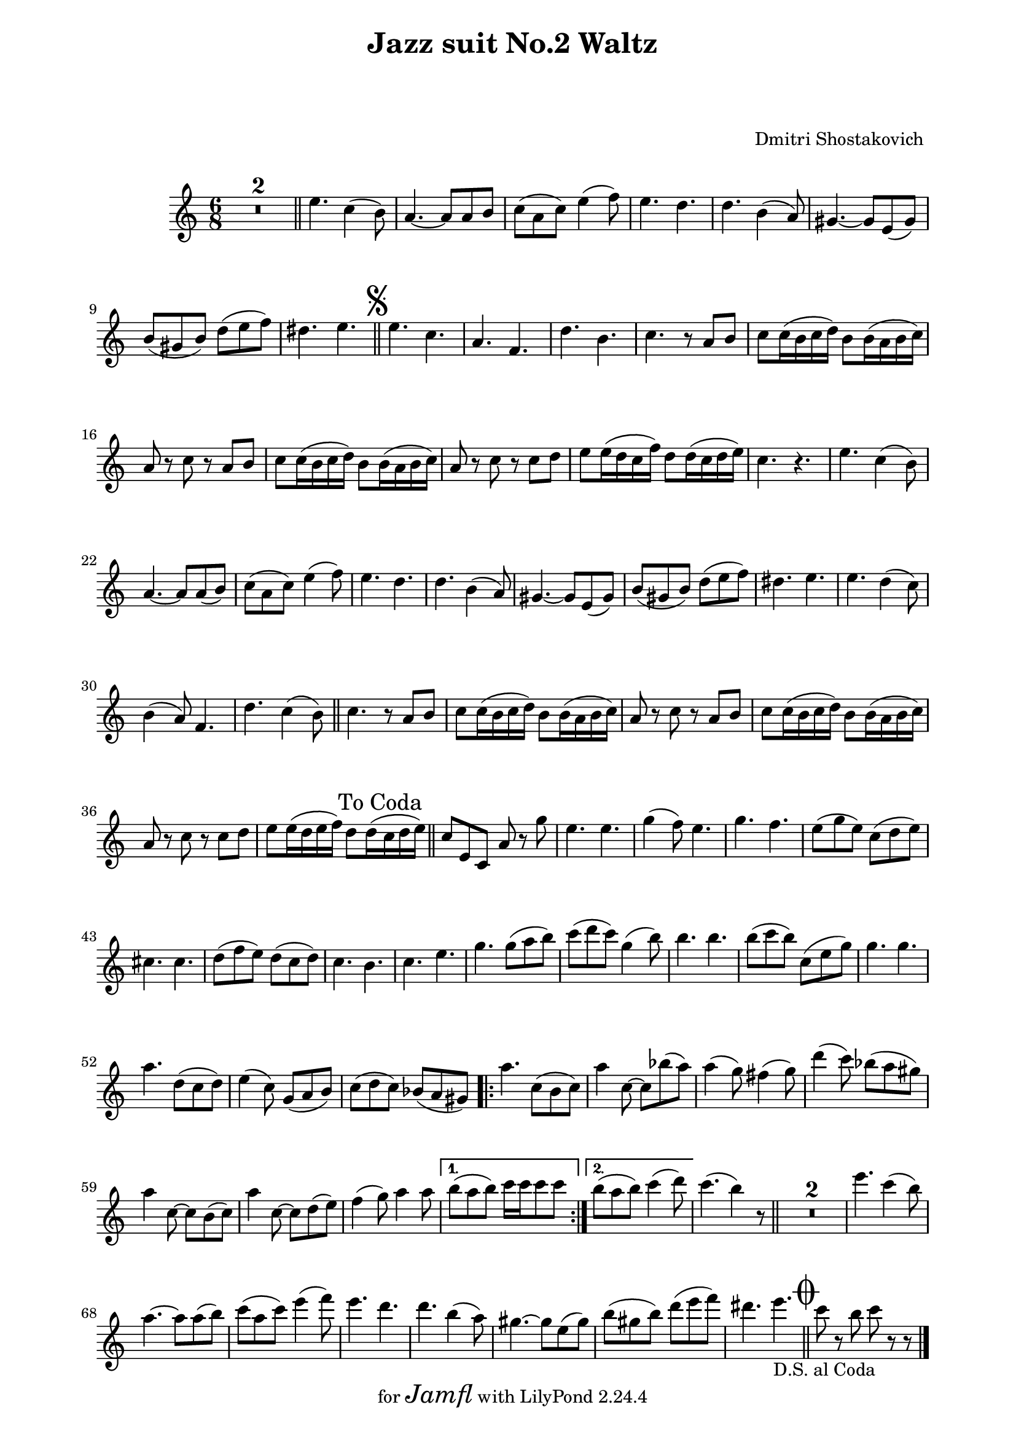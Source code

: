 \version "2.22.1"

Melody_Second = {
  \compressMMRests {
    R1*6/8 * 2 \bar "||"
    e4. c4( b8) | a4.~ a8 a b | c( a c) e4( f8) |
    e4. d | d b4( a8) | gis4.~ gis8 e( gis) | 
    b( gis b) d( e f) | dis4. e | \bar "||"
    \once \override Score.RehearsalMark.font-size = #2
    \mark \markup { \musicglyph "scripts.segno" }
  %11
    e c | a f | d' b | c r8 a b | c8 c16( b c d) b8 b16( a b c) |
    a8 r c r a b | c c16( b c d) b8 b16( a b c) |
    a8 r c r c d | e8 e16( d c f) d8 d16( c d e) | c4. r |
    e c4( b8) | a4.~ a8 a( b) | c( a c) e4( f8) | e4. d | 
    d b4( a8) | gis4.~ gis8 e( gis) | b( gis b) d( e f) |
  %28
    dis4. e | e d4( c8) | b4( a8) f4. | d' c4( b8) | \bar "||"
    c4. r8 a b | c c16( b c d) b8 b16( a b c) | a8 r c r a b |
    c c16(b c d) b8 b16( a b c) | a8 r c r c d | 
    e8 e16( d e f) d8 d16( \mark "To Coda" c d e) |
    \bar "||"
  %38
    c8 e, c | a' r g' | e4. e | g4( f8) e4. |
    g f | e8( g e) c( d e) | cis4. cis | 
    d8( f e) d( c d) | c4. b | c e | g g8( a b) |
    c( d c) g4( b8) | b4. b | b8( c b) c,( e g) |
  %51
    g4. g | a d,8( c d) | e4( c8) g( a b) | c( d c) bes( a gis) |
    \repeat volta 2 {
      a'4. c,8( b c) | a'4 c,8~ c bes'( a) | a4( g8) fis4( g8) |
      d'4( c8) bes( a gis) | a4 c,8~ c b( c) |
      a'4 c,8~ c d( e) | f4( g8) a4 a8 |
    }
    \alternative {
      { b( a b) c16 c c8 c }
      { b( a b) c4( d8) }
    }
    c4.( b4) r8 | \bar "||" R1*6/8 * 2 |
    e4. c4( b8) | a4.~ a8 a( b) | c( a c) e4( f8) |
    e4. d | d4. b4( a8) | gis4.~ gis8 e( gis) | 
    b( gis b) d( e f) | 
    dis4. e_\markup { \left-align { D.S. "al Coda" } } |
    \bar "||" 
    \once \override Score.RehearsalMark.font-size = #4
    \mark \markup { \musicglyph "scripts.coda" }
    c8 r b c r r
    \bar "|."

  } % end compressMMrests


} % end Melody_Second
%{  %%%%%%%%%%%%%%%
Melody_First = {
    \compressMMRests {
      R1*2*6/8 \bar "||"
      e4.\mf c4( b8) | a4.~ a8 a( b) | c( a c) e4( f8) |
      e4. d | d b4( a8) | gis4.~ gis8 e( gis) | 
      b( gis b) d( e f) | dis4. e4 r8 |
      \bar "||"
      \once \override Score.RehearsalMark.font-size = #2
      \mark \markup { \musicglyph "scripts.segno" }
    %11
      c'4.\f b4( a8) | g4( f8) d4. | b'4. a4( g8) |
      g4. r8 c, d | e e16( d e f) d8 d16( c d e) |
      c8 r e r c\mp d | e e16( d e f) d8 d16( c d e) |
      c8 r e r a b | c c16( b c d) b8 b16( a b c) |
      a4. r4. |
    %21
      e\mf c4( b8) | a4.~ a8 a( b) | c( a c) e4( f8) |
      e4. d | d b4( a8) | gis4.~ gis8 e( gis) | b( gis b) d( e f) | 
      dis4. e | c'4. b4( a8) | g4( f8) d4. | b'4. a4( g8)
      \bar "||"
    %32
      g4. r8 c, d | e e16( d e f) d8 d16( c d e) |
      c8 r e r c d | e e16( d e f) d8 d16( c d e) |
      c8 r e r a\f b | c c16( b c d) b8 b16( a b c) |
      \mark "To Coda         "
      \bar "||"
      %\pageBreak
    %38
      a8 e c a r g'\ff | c4. c | c8( b a) g( e g) | b4. b |
      a8( g e) c( d e) | a4. g | g8( f e) d( c d) | 
      e4( g8) d4( g8) | e4( g8) c4( d8) | e4. e | 
      e8( d c) b( g b) | d4. d | d8( c b) a( e g) |
    %51
      c4. c | c d8( c d) | e4( c8) g( a b) | c( d c) bes( a gis) |
    %55
      \repeat volta 2 {
        a4.\mf c,8( b c) | a'4 c,8~ c bes'( a) | a4( g8) fis4( g8) |
        d'4( c8) bes( a gis) | a4 c,8~ c b( c) | a'4 c,8~ c d( e) |
        f4( g8) a4 a8 | 
      }
      \alternative {
        { b( a b) c16 c c8 c | }
        { b ( a b) c4( d8) | }
      }
    %64
      e4.~ e4 r8 \bar "||"
      R1*6/8 *2
      e,4.\mp c4( b8) | a4.~ a8 a( b) | c( a c) e4( f8) |
      e4. d | d b4( a8) | gis4.~ gis8 e( gis) |
      b( gis b) d( e f) | dis4._\markup { \left-align { D.S. "al Coda    " } } e | 
      \bar "||"
      \once \override Score.RehearsalMark.font-size = #4
      \mark \markup { \musicglyph "scripts.coda" }
      a8\f r e a r r
      \bar "|."
    } % end compressMMRests
    
} % end Melody_First
%}  
%%%%%%%% end Notes %%%%%%%%%

\header {

  title = \markup \center-column  { " Jazz suit No.2 Waltz "  " " }
  subtitle = "  "
  subsubtitle = "  "
  composer = " Dmitri Shostakovich "
  arranger = "  "
  tagline = \markup {
    for \fontsize # 3 \italic Jamfl
    with
    \line
    { LilyPond \simple #(lilypond-version) }
  }
}

#(set-global-staff-size 19)

\paper {
  left-margin = 2.0\cm
  right-margin = 1.8\cm
  system-system-spacing.basic-distance = # 16  %#8
}

commands = {
  \numericTimeSignature
  \time 6/8
  \key c \major
  %\tempo "Andante sostenuto" %4 = 76
}

\score {
  <<
    %\context Staff \relative c'' { \commands \Melody_First }
    \context Staff \relative c'' { \commands \Melody_Second }
  >>
  \layout {}
  % c\midi {}
}